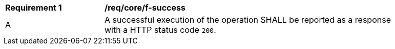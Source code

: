 [[req_core_f-success]] 
[width="90%",cols="2,6a"]
|===
^|*Requirement {counter:req-id}* |*/req/core/f-success* 
^|A |A successful execution of the operation SHALL be reported as a response with a HTTP status code `200`.
|===
